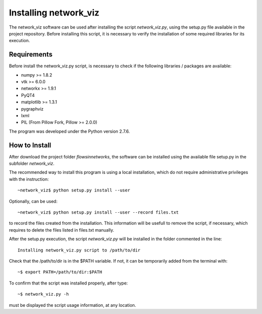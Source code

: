 Installing network_viz
=======================

The network_viz software can be used after installing the script *network_viz.py*, using the setup.py file available in the project repository.
Before installing this script, it is necessary to verify the installation of some required libraries for its execution.

Requirements
--------------

Before install the network_viz.py script, is necessary to check if the following libraries / packages are available:

- numpy       >= 1.8.2
- vtk         >= 6.0.0
- networkx    >= 1.9.1
- PyQT4
- matplotlib  >= 1.3.1
- pygraphviz
- lxml
- PIL         (From Pillow Fork, Pillow >= 2.0.0)

The program was developed under the Python version 2.7.6.

How to Install
--------------

After download the project folder *flowsinnetworks*, the software can be installed using the available file setup.py
in the subfolder *network_viz*.

The recommended way to install this program is using a local installation, which do not require administrative privileges
with the instruction::

~network_viz$ python setup.py install --user

Optionally, can be used::

~network_viz$ python setup.py install --user --record files.txt

to record the files created from the installation. This information will be usefull to remove the script, if necessary,
which requires to delete the files listed in files.txt manually.

After the setup.py execution, the script *network_viz.py* will be installed in the folder commented in the line::

  Installing network_viz.py script to /path/to/dir

Check that the /path/to/dir is in the $PATH variable. If not, it can be temporarily added from the terminal with::

~$ export PATH=/path/to/dir:$PATH

To confirm that the script was installed properly, after type::

~$ network_viz.py -h

must be displayed the script usage information, at any location.
